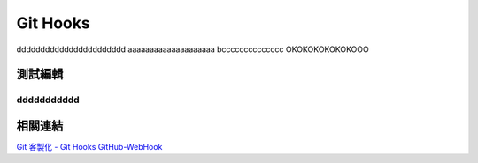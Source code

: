 *********
Git Hooks
*********


ddddddddddddddddddddddd
aaaaaaaaaaaaaaaaaaaa
bcccccccccccccc
OKOKOKOKOKOKOOO

測試編輯
===============
ddddddddddd
-----------

相關連結
========
`Git 客製化 - Git Hooks <http://git-scm.com/book/zh-tw/Git-客製化-Git-Hooks>`_ 
`GitHub-WebHook <https://github.com/xPaw/GitHub-WebHook>`_ 

